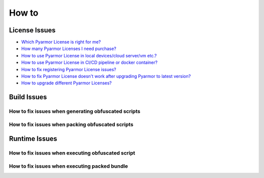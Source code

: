 ========
 How to
========

.. highlight:: console

.. _how-to-license:

License Issues
==============

- `Which Pyarmor License is right for me? <https://pyarmor.readthedocs.io/en/latest/licenses.html#select-license-type>`_
- `How many Pyarmor Licenses I need purchase? <https://pyarmor.readthedocs.io/en/latest/licenses.html#how-many-licenses-required>`_
- `How to use Pyarmor License in local devices/cloud server/vm etc.? <https://pyarmor.readthedocs.io/en/latest/how-to/register.html#using-pyarmor-license>`_
- `How to use Pyarmor License in CI/CD pipeline or docker container? <https://pyarmor.readthedocs.io/en/latest/how-to/register.html#using-pyarmor-license>`_
- `How to fix registering Pyarmor License issues? <https://pyarmor.readthedocs.io/en/latest/reference/solutions.html#fix-register-issue>`_
- `How to fix Pyarmor License doesn't work after upgrading Pyarmor to latest version? <https://pyarmor.readthedocs.io/en/latest/how-to/register.html#pyarmor>`_
- `How to upgrade different Pyarmor Licenses? <https://pyarmor.readthedocs.io/en/latest/licenses.html#how-to-upgrade-license>`_

.. _how-fix-build-issue:

Build Issues
============

.. _generate-script-issue:

How to fix issues when generating obfuscated scripts
----------------------------------------------------

.. graphviz::
   :caption: Fix generating obfuscated scripts issues
   :align: center
   :name: graph-generate-script-issue

   digraph G {
      node [shape=box, style=rounded, target="_top"]

      start [shape="doublecircle", label="",
             style="filled", fillcolor="wheat"]

      subgraph P0 {
          rankdir="TB"
          style="setlinewidth(0)"

          s1 [label="Error: update license token failed"]
          s2 [label="Error: out of license"]
          s3 [label="Try to obfuscate hello-world script"]
          s4 [label="Try to obfuscate by default options"]
          s5 [label="Remove local configuration\nRename .pyarmor/config\nTry to obfuscate the script"]

          s31 [label="Comment some lines in script\nFind exact problem lines"]
      }

      subgraph P1 {
          node [
             style="filled,rounded",
             fillcolor="burlywood",
             ]

          n1 [href="https://pyarmor.readthedocs.io/en/latest/reference/solutions.html#fix-register-issue"
              label="Please check how to fix registering issues"]
          n2 [href="https://pyarmor.readthedocs.io/en/latest/licenses.html"
              label="Please check Pyarmor Licenses"]
          n3 [href="https://github.com/dashingsoft/pyarmor/issues"
              label="Reprot issue in Github\nThe minimum options to reproduce the bug\nCode snapshort which results in problem\nFull traceback"]
          n4 [href="https://pyarmor.readthedocs.io/en/latest/reference/man.html#pyarmor-gen"
              label="Please check Pyarmor man page\nUnderstand the right usage for each option"]
          n5 [href="https://pyarmor.readthedocs.io/en/latest/reference/solutions.html#fix-bootstrap-issue"
              label="Please check how to fix Pyarmor bootstrap issuses"]
          nr [href="https://github.com/dashingsoft/pyarmor/issues"
              label="Report issue in Github\nThe minimum options to reproduce this issue\nThe simplest script without third-party package"]
      }

      start -> s1 -> s2 -> s3 -> s4 -> s5 -> nr
      s31 -> n3

      rank=same { s1 -> n1 [label="Yes"] }
      rank=same { s2 -> n2 [label="Yes"] }
      rank=same { s3 -> s31 [label="Works"] }
      rank=same { s4 -> n4 [label="Works"] }
      rank=same { s5 -> n5 [label="Error"] }
   }

.. _pack-script-issue:

How to fix issues when packing obfuscated scripts
-------------------------------------------------

.. graphviz::
   :caption: Fix packing script issues
   :align: center
   :name: graph-pack-script-issue

   digraph G {
      node [shape=box, style=rounded, target="_top"]

      start [shape="doublecircle", label="",
             style="filled", fillcolor="wheat"]

      s1 [label="Do not obfuscate the scripts\nPack plain scripts by PyInstaller directly\nMake sure the final bundle works"]
      s2 [label="Do not use option --pack\nOnly obfuscate the scripts\nMake sure it works"]
      s3 [style="filled,rounded",
          fillcolor="burlywood",
          href="https://pyarmor.readthedocs.io/en/latest/topic/repack.html"
          label="Please check topic `insight into packing`"]

      start -> s1 -> s2 -> s3
   }

.. _how-fix-runtime-issue:

Runtime Issues
==============

.. _run-obfuscated-script-issue:

How to fix issues when executing obfuscated script
--------------------------------------------------

.. graphviz::
   :caption: Fix issues when executing obfuscated script
   :align: center
   :name: graph-run-obfuscated-script-issue

   digraph G {
      node [shape=box, style=rounded, target="_top"]

      start [shape="doublecircle", label="",
             style="filled", fillcolor="wheat"]

      subgraph P0 {
          rankdir="TB"
          style="setlinewidth(0)"

          s1 [label="Is build device same as target device?"]
          s2 [label="Is Python major.minor version to obfuscate the script same as\nPyarmor major.minor version to run the obfuscated scripts?"]
          s3 [label="Is it raising exception message?"]
          s4 [label="If RFT mode is enabled\nTry to disable RFT mode\nDoes it work?"]
          s5 [label="If BCC mode is enabled\nTry to disable BCC mode\nDoes it work?"]
          s6 [label="If any restrict options are used\nTry to remove these options\nDoes it work?"]
          s7 [label="If any third-party library is used\nTry to test one hello-world script\nDoes it work"]
          s8 [label="If Python is alpha or rc version\nTry to upgrade Python"]

          s1 -> s2 -> s3
          s4 -> s5 -> s6 -> s7 -> s8
      }

      start -> s1

      subgraph P1 {
          node [
             style="filled,rounded",
             fillcolor="burlywood",
             ]
          n1 [
              href="https://pyarmor.readthedocs.io/en/latest/tutorial/advanced.html#generating-cross-platform-scripts"
              label="Please check cross-platform solutions"]
          n2 [
              href="https://pyarmor.readthedocs.io/en/latest/tutorial/advanced.html#support-multiple-python-versions"
              label="Please use same Python major.minor version to obfuscate the scripts\nIf need support multiple Python version\nPlease check this link"]
          n3 [href="https://pyarmor.readthedocs.io/en/latest/reference/errors.html"
              label="Please check error message table to find solution"]
          n4 [style=rounded
              label="Try to add print statement in scripts\nFind the problem lines"]
          n5 [href="how-to.html#graph-fix-runtime-crash-issue"
              label="Please check how to fix crashing issue"]
          n6 [
              href="https://pyarmor.readthedocs.io/en/latest/topic/rftmode.html"
              label="Please check topic `insight into RFT mode`"]
          n7 [
              href="https://pyarmor.readthedocs.io/en/latest/topic/bccmode.html"
              label="Please check topic `insight into BCC mode`"]
          n8 [href="https://pyarmor.readthedocs.io/en/latest/reference/man.html#pyarmor-gen"
              label="Understand the usage of each option\nUse the right options\nOr refine the scripts"]
          n9 [href="https://pyarmor.readthedocs.io/en/latest/how-to/third-party.html"
              label="Check third-party library solutions"]
          n10 [href="https://github.com/dashingsoft/pyarmor/issues"
               label="Report issue in Github\nThe minimum options to reproduce this issue\nThe simplest script without third-party package"]
      }

      s3 -> n3 [label="Yes"]
      s3 -> n4 [label="No"]
      s3 -> n5 [label="Crashed"]
      n3 -> s4 [label="No solution found"]
      s8 -> n10 [label="Still wrong"]

      n4 -> s4
      n5 -> s4

      rank=same { s1 -> n1 [label="No"] }
      rank=same { s2 -> n2 [label="No"] }
      rank=same { s4 -> n6 [label="Yes"] }
      rank=same { s5 -> n7 [label="Yes"] }
      rank=same { s6 -> n8 [label="Yes"] }
      rank=same { s7 -> n9 [label="Yes"] }
   }

.. graphviz::
   :caption: Fix crash issues in runtime
   :align: center
   :name: graph-fix-runtime-crash-issue

   digraph G {
      node [shape=box, style=rounded, target="_top"]

      start [shape="doublecircle", label="",
             style="filled", fillcolor="wheat"]

      subgraph P0 {
          rankdir="TB"
          style="setlinewidth(0)"

          s1 [label="Is target device Apple M1+ ?"]
          s2 [label="Which Python interpreter to run the obfuscated scripts?"]
      }

      subgraph P1 {
          node [
             style="filled,rounded",
             fillcolor="burlywood",
             ]
          n1 [label="Check extension pyarmor_runtime.so by codesign"]
          n2 [href="https://pyarmor.readthedocs.io/en/latest/topic/obfuscated-script.html"
              label="Check doc to understand obfuscated scripts"]
          n3 [href="https://github.com/dashingsoft/pyarmor/issues"
              label="Report issue in Github\nThe minimum options to reproduce this issue\nThe simplest script without third-party package"]
      }

      start -> s1
      s1 -> s2 -> n3

      rank=same { s1 -> n1 [label="Yes"] }
      rank=same { s2 -> n2 [label="Not CPython"] }
   }

.. _run-packed-script-issue:

How to fix issues when executing packed bundle
----------------------------------------------

.. graphviz::
   :caption: Fix issues when executing packed bundle
   :align: center
   :name: graph-run-packed-script-issue

   digraph G {
      node [shape=box, style=rounded, target="_top"]

      start [shape="doublecircle", label="",
             style="filled", fillcolor="wheat"]

      subgraph P0 {
          rankdir="TB"
          style="setlinewidth(0)"

          s2 [label="In build device, do not obfuscate scripts\npack the plain scripts by Pyinstaller directly\nThen run the final bundle in target device\nDoes it work?"]
          s3 [label="In build device, do not use option --pack\nOnly obfuscate scripts\nThen run the obfuscated scripts in target device\nDoes it work?"]
          s4 [label="In build device, try fewer options\nUse the minimu options to pack scripts\nThen run the final bundle in target device\nDoes it work?"]
          s5 [
            style="filled,rounded",
            fillcolor="burlywood",
            href="https://pyarmor.readthedocs.io/en/latest/topic/repack.html"
            label="Refer to doc about packing topic\nPack the scripts by fewer options"]
          s6 [label="Try to pack one hello-world script\nThen run it in target device\nDoes is work?"]

	  s2 -> s3 -> s4 -> s5
          s4 -> s6 [label="Error", tailport=se]
      }

      subgraph P2 {
          node [
             style="filled,rounded",
             fillcolor="burlywood",
             ]
          n1 [
              href="https://pyinstaller.org/en/stable/usage.html"
              label="Please refer to PyInstaller doc\nMake sure PyInstaller could pack the plain scripts\nAnd the final bundle works in target device"]
          n2 [
            href="how-to.html#run-obfuscated-script-issue"
            label="Please check how to fix running obfuscated script issues"]
          n3 [
            href="https://pyarmor.readthedocs.io/en/latest/how-to/third-party.html"
            label="Please check third-party library compatibility"]
          n4 [
            href="https://github.com/dashingsoft/pyarmor/issues"
            label="Report issue in Github\nThe minimum options to reproduce this issue\nThe simplest script without third-party package"]
      }

      start -> s2
      s6 -> n3

      rank=same { s2 -> n1 [label="Error"] }
      rank=same { s3 -> n2 [label="Error"] }
      rank=same { s6 -> n4 [label="Error"] }
   }

